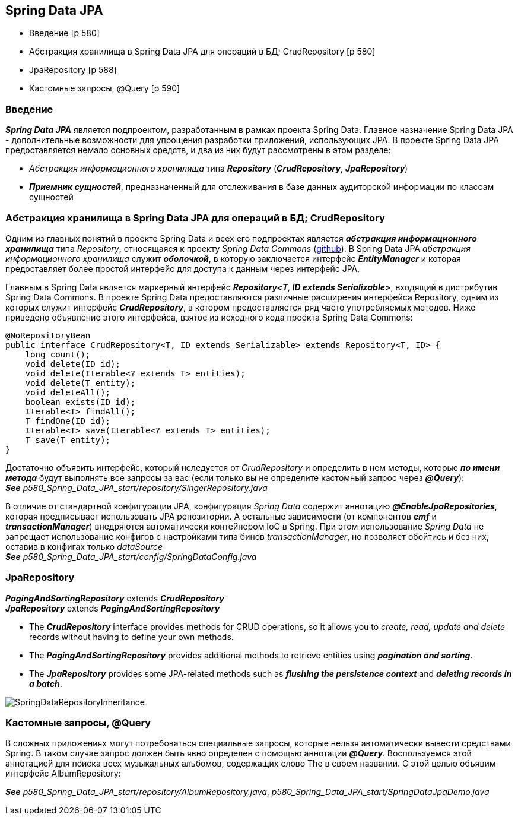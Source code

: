 == Spring Data JPA

- Введение [p 580]
- Абстракция хранилища в Spring Data JРА для операций в БД; CrudRepository [p 580]
- JpaRepository [p 588]
- Кастомные запросы, @Query [p 590]

=== Введение

*_Spring Data JPA_* является подпроектом, разработанным в рамках проекта Spring Data. Главное назначение Spring Data JPA -  дополнительные возможности для упрощения разработки приложений, использующих JPA. В проекте Spring Data JPA предоставляется немало основных средств, и два из них будут рассмотрены в этом разделе:

- _Абстракция информационного хранилища_ типа *_Repository_* (*_CrudRepository_*, *_JpaRepository_*)
- *_Приемник сущностей_*, предназначенный для отслеживания в базе данных аудиторской информации по классам сущностей

=== Абстракция хранилища в Spring Data JРА для операций в БД; CrudRepository

Одним из главных понятий в проекте Spring Data и всех его подпроектах является *_абстракция информационного хранилища_* типа _Repository_, относящаяся к проекту _Spring Data Commons_ (link:https://github.com/spring-projects/spring-data-commons[github]). В Spring Data JPA _абстракция информационного хранилища_ служит *_оболочкой_*, в которую заключается интерфейс *_EntityManager_* и которая предоставляет более простой интерфейс для доступа к данным через интерфейс JPA.

Главным в Spring Data является маркерный интерфейс *_Repository<T, ID extends Serializable>_*, входящий в дистрибутив Spring Data Commons. В проекте Spring Data предоставляются различные расширения интерфейса Repository, одним из которых служит интерфейс *_CrudRepository_*, в котором предоставляется ряд часто употребляемых методов. Ниже приведено объявление этого интерфейса, взятое из исходного кода проекта Spring Data Commons:
[source, java]
----
@NoRepositoryBean
public interface CrudRepository<T, ID extends Serializable> extends Repository<T, ID> {
    long count();
    void delete(ID id);
    void delete(Iterable<? extends Т> entities);
    void delete(T entity);
    void deleteAll();
    boolean exists(ID id);
    Iterable<T> findAll();
    Т findOne(ID id);
    Iterable<T> save(Iterable<? extends Т> entities);
    Т save(T entity);
}
----

Достаточно объявить интерфейс, который нследуется от _CrudRepository_ и определить в нем методы, которые *_по имени метода_* будут выполнять все запросы за вас (если только вы не определите кастомный запрос через *_@Query_*): +
*_See_* _p580_Spring_Data_JPA_start/repository/SingerRepository.java_

В отличие от стандартной конфигурации JPA, конфигурация _Spring Data_ содержит аннотацию *_@EnableJpaRepositories_*, которая предписывает использовать JPA репозитории. А остальные зависимости (от компонентов *_emf_* и *_transactionManager_*) внедряются автоматически контейнером IoC в Spring. При этом использование _Spring Data_ не запрещает использование конфигов с настройками типа бинов _transactionManager_, но позволяет обойтись и без них, оставив в конфигах только _dataSource_ +
*_See_* _p580_Spring_Data_JPA_start/config/SpringDataConfig.java_

=== JpaRepository

*_PagingAndSortingRepository_* extends *_CrudRepository_* +
*_JpaRepository_* extends *_PagingAndSortingRepository_*

- The *_CrudRepository_* interface provides methods for CRUD operations, so it allows you to _create, read, update and delete_ records without having to define your own methods.
- The *_PagingAndSortingRepository_* provides additional methods to retrieve entities using *_pagination and sorting_*.
- The *_JpaRepository_* provides some JPA-related methods such as *_flushing the persistence context_* and *_deleting records in a batch_*.

image:img/SpringDataRepositoryInheritance.png[]

=== Кастомные запросы, @Query

В сложных приложениях могут потребоваться специальные запросы, которые нельзя автоматически вывести средствами Spring. В таком случае запрос должен быть явно определен с помощью аннотации *_@Query_*. Воспользуемся этой аннотацией для поиска всех музыкальных альбомов, содержащих слово The в своем названии. С этой целью объявим интерфейс AlbumRepository:

*_See_* _p580_Spring_Data_JPA_start/repository/AlbumRepository.java_, _p580_Spring_Data_JPA_start/SpringDataJpaDemo.java_